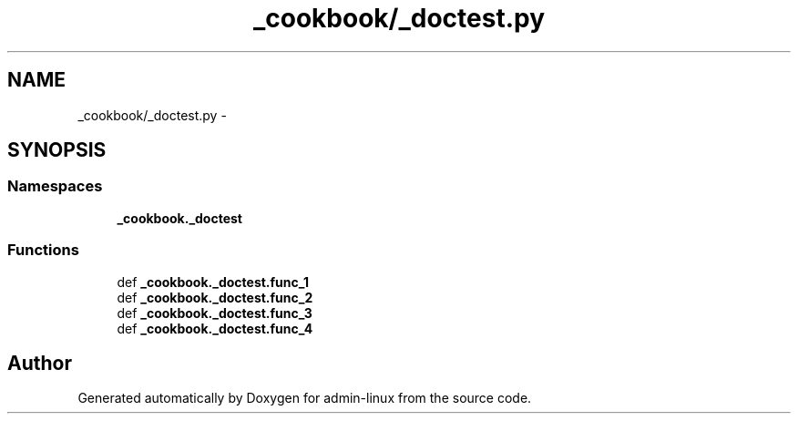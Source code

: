 .TH "_cookbook/_doctest.py" 3 "Wed Sep 17 2014" "Version 0.0.0" "admin-linux" \" -*- nroff -*-
.ad l
.nh
.SH NAME
_cookbook/_doctest.py \- 
.SH SYNOPSIS
.br
.PP
.SS "Namespaces"

.in +1c
.ti -1c
.RI "\fB_cookbook\&._doctest\fP"
.br
.in -1c
.SS "Functions"

.in +1c
.ti -1c
.RI "def \fB_cookbook\&._doctest\&.func_1\fP"
.br
.ti -1c
.RI "def \fB_cookbook\&._doctest\&.func_2\fP"
.br
.ti -1c
.RI "def \fB_cookbook\&._doctest\&.func_3\fP"
.br
.ti -1c
.RI "def \fB_cookbook\&._doctest\&.func_4\fP"
.br
.in -1c
.SH "Author"
.PP 
Generated automatically by Doxygen for admin-linux from the source code\&.
